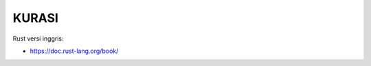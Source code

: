 ..  daftar link website pemrograman:

"""""""""""""""
KURASI
"""""""""""""""

Rust versi inggris:

- https://doc.rust-lang.org/book/
